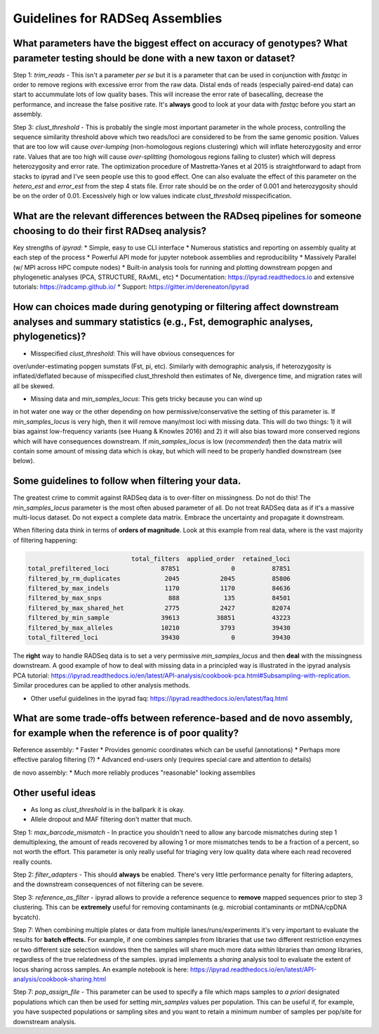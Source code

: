 
.. _assembly_guidelines:  

Guidelines for RADSeq Assemblies
================================

What parameters have the biggest effect on accuracy of genotypes? What parameter testing should be done with a new taxon or dataset?
------------------------------------------------------------------------------------------------------------------------------------
Step 1: `trim_reads` - This isn't a parameter *per se* but it is a parameter
that can be used in conjunction with `fastqc` in order to remove regions with
excessive error from the raw data. Distal ends of reads (especially paired-end
data) can start to accummulate lots of low quality bases. This will increase
the error rate of basecalling, decrease the performance, and increase the
false positive rate. It's **always** good to look at your data with `fastqc`
before you start an assembly.

Step 3: `clust_threshold` - This is probably the single most important parameter
in the whole process, controlling the sequence similarity threshold above which
two reads/loci are considered to be from the same genomic position. Values that
are too low will cause *over-lumping* (non-homologous regions clustering) which
will inflate heterozygosity and error rate. Values that are too high will cause
*over-splitting* (homologous regions failing to cluster) which will depress
heterozygosity and error rate. The optimization procedure of Mastretta-Yanes et al
2015 is straightforward to adapt from stacks to ipyrad and I've seen people use
this to good effect. One can also evaluate the effect of this parameter on the
`hetero_est` and `error_est` from the step 4 stats file. Error rate should be on
the order of 0.001 and heterozygosity should be on the order of 0.01. Excessively
high or low values indicate `clust_threshold` misspecification.

What are the relevant differences between the RADseq pipelines for someone choosing to do their first RADseq analysis?
----------------------------------------------------------------------------------------------------------------------
Key strengths of `ipyrad`:
* Simple, easy to use CLI interface
* Numerous statistics and reporting on assembly quality at each step of the process
* Powerful API mode for jupyter notebook assemblies and reproducibility
* Massively Parallel (w/ MPI across HPC compute nodes)
* Built-in analysis tools for running and plotting downstream popgen and phylogenetic analyses (PCA, STRUCTURE, RAxML, etc)
* Documentation: https://ipyrad.readthedocs.io and extensive tutorials: https://radcamp.github.io/
* Support: https://gitter.im/dereneaton/ipyrad

How can choices made during genotyping or filtering affect downstream analyses and summary statistics (e.g., Fst, demographic analyses, phylogenetics)?
-------------------------------------------------------------------------------------------------------------------------------------------------------
* Misspecified `clust_threshold`: This will have obvious consequences for
over/under-estimating popgen sumstats (Fst, pi, etc). Similarly with demographic
analysis, if heterozygosity is inflated/deflated because of misspecified clust_threshold
then estimates of Ne, divergence time, and migration rates will all be skewed.

* Missing data and `min_samples_locus`: This gets tricky because you can wind up
in hot water one way or the other depending on how permissive/conservative the
setting of this parameter is. If `min_samples_locus` is very high, then it will
remove many/most loci with missing data. This will do two things: 1) it will bias
against low-frequency variants (see Huang & Knowles 2016) and 2) it will also
bias toward more conserved regions which will have consequences downstream. If
`min_samples_locus` is low (*recommended*) then the data matrix will contain
some amount of missing data which is okay, but which will need to be properly
handled downstream (see below).

Some guidelines to follow when filtering your data.
---------------------------------------------------
The greatest crime to commit against RADSeq data is to over-filter on
missingness. Do not do this! The `min_samples_locus` parameter is the most
often abused parameter of all. Do not treat RADSeq data as if it's a massive
multi-locus dataset. Do not expect a complete data matrix. Embrace the
uncertainty and propagate it downstream.

When filtering data think in terms of **orders of magnitude**. Look at this
example from real data, where is the vast majority of filtering happening:

.. code-block:: bash

                                total_filters  applied_order  retained_loci
    total_prefiltered_loci              87851              0          87851
    filtered_by_rm_duplicates            2045           2045          85806
    filtered_by_max_indels               1170           1170          84636
    filtered_by_max_snps                  888            135          84501
    filtered_by_max_shared_het           2775           2427          82074
    filtered_by_min_sample              39613          38851          43223
    filtered_by_max_alleles             10210           3793          39430
    total_filtered_loci                 39430              0          39430

The **right** way to handle RADSeq data is to set a very permissive `min_samples_locus`
and then **deal** with the missingness downstream. A good example of how to deal with
missing data in a principled way is illustrated in the ipyrad analysis PCA tutorial:
https://ipyrad.readthedocs.io/en/latest/API-analysis/cookbook-pca.html#Subsampling-with-replication.
Similar procedures can be applied to other analysis methods.

* Other useful guidelines in the ipyrad faq: https://ipyrad.readthedocs.io/en/latest/faq.html

What are some trade-offs between reference-based and de novo assembly, for example when the reference is of poor quality?
-------------------------------------------------------------------------------------------------------------------------
Reference assembly:
* Faster
* Provides genomic coordinates which can be useful (annotations)
* Perhaps more effective paralog filtering (?)
* Advanced end-users only (requires special care and attention to details)

de novo assembly:
* Much more reliably produces "reasonable" looking assemblies

Other useful ideas
------------------
* As long as `clust_threshold` is in the ballpark it is okay.
* Allele dropout and MAF filtering don't matter that much.

Step 1: `max_barcode_mismatch` - In practice you shouldn't need to allow any barcode
mismatches during step 1 demultiplexing, the amount of reads recovered by allowing
1 or more mismatches tends to be a fraction of a percent, so not worth the effort. This
parameter is only really useful for triaging very low quality data where each read
recovered really counts.

Step 2: `filter_adapters` - This should **always** be enabled. There's very little
performance penalty for filtering adapters, and the downstream consequences of not
filtering can be severe.

Step 3: `reference_as_filter` - ipyrad allows to provide a reference sequence to
**remove** mapped sequences prior to step 3 clustering. This can be **extremely**
useful for removing contaminants (e.g. microbial contaminants or mtDNA/cpDNA bycatch).

Step 7: When combining multiple plates or data from multiple lanes/runs/experiments
it's very important to evaluate the results for **batch effects.** For example, if
one combines samples from libraries that use two different restriction enzymes or
two different size selection windows then the samples will share much more data *within*
libraries than *among* libraries, regardless of the true relatedness of the samples.
ipyrad implements a `sharing` analysis tool to evaluate the extent of locus sharing
across samples. An example notebook is here:
https://ipyrad.readthedocs.io/en/latest/API-analysis/cookbook-sharing.html

Step 7: `pop_assign_file` - This parameter can be used to specify a file which maps
samples to *a priori* designated populations which can then be used for setting
`min_samples` values per population. This can be useful if, for example, you have
suspected populations or sampling sites and you want to retain a minimum number of
samples per pop/site for downstream analysis.
